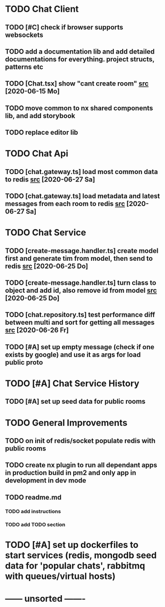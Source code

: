 * TODO Chat Client
** TODO [#C] check if browser supports websockets
** TODO add a documentation lib and add detailed documentations for everything. project structs, patterns etc
** TODO [Chat.tsx] show "cant create room" [[file:/home/ggz/Dev/chat/apps/client-chat/src/app/pages/chat/Chat.tsx::// TODO show "cant create room"][src]] [2020-06-15 Mo]
** TODO move common to nx shared components lib, and add storybook
** TODO replace editor lib
* TODO Chat Api
** TODO [chat.gateway.ts] load most common data to redis [[file:/home/ggz/Dev/chat/apps/api-chat/src/app/chat.gateway.ts::// TODO load most common data to redis][src]] [2020-06-27 Sa]
** TODO [chat.gateway.ts] load metadata and latest messages from each room to redis [[file:/home/ggz/Dev/chat/apps/api-chat/src/app/chat.gateway.ts::// TODO load metadata and latest messages from each room to redis][src]] [2020-06-27 Sa]
* TODO Chat Service
** TODO [create-message.handler.ts] create model first and generate tim from model, then send to redis [[file:/home/ggz/Dev/chat/apps/service-chat/src/app/application/commands/handlers/create-message.handler.ts::// TODO create model first and generate tim from model, then send to redis][src]] [2020-06-25 Do]
** TODO [create-message.handler.ts] turn class to object and add id, also remove id from model [[file:/home/ggz/Dev/chat/apps/service-chat/src/app/application/commands/handlers/create-message.handler.ts::// TODO turn class to object and add id, also remove id from model][src]] [2020-06-25 Do]
** TODO [chat.repository.ts] test performance diff between multi and sort for getting all messages [[file:/home/ggz/Dev/chat/apps/service-chat/src/app/infrastucture/repository/chat.repository.ts::// TODO test performance diff between multi and sort for getting all messages][src]] [2020-06-26 Fr]
** TODO [#A] set up empty message (check if one exists by google) and use it as args for load public proto
* TODO [#A] Chat Service History
** TODO [#A] set up seed data for public rooms
* TODO General Improvements
** TODO on init of redis/socket populate redis with public rooms
** TODO create nx plugin to run all dependant apps in production build in pm2 and only app in development in dev mode
** TODO readme.md
*** TODO add instructions
*** TODO add TODO section
* TODO [#A] set up dockerfiles to start services (redis, mongodb seed data for 'popular chats', rabbitmq with queues/virtual hosts)
* ------ unsorted -------
